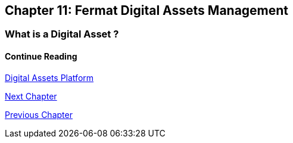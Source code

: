 :numbered!:

== Chapter 11: Fermat Digital Assets Management

=== What is a Digital Asset ?



==== Continue Reading
link:book-chapter-19.asciidoc[Digital Assets Platform]

link:book-chapter-12.asciidoc[Next Chapter]

link:book-chapter-10.asciidoc[Previous Chapter]
